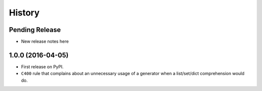 =======
History
=======

Pending Release
---------------

* New release notes here


1.0.0 (2016-04-05)
------------------

* First release on PyPI.
* ``C400`` rule that complains about an unnecessary usage of a generator when a
  list/set/dict comprehension would do.
